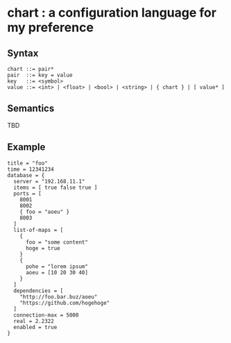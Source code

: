 * chart : a configuration language for my preference

** Syntax
#+begin_src text
chart ::= pair*
pair  ::= key = value
key   ::= <symbol>
value ::= <int> | <float> | <bool> | <string> | { chart } | [ value* ]
#+end_src

** Semantics
TBD

** Example
#+begin_src chart
title = "foo"
time = 12341234
database = {
  server = "192.168.11.1"
  items = [ true false true ]
  ports = [
    8001
    8002
    { foo = "aoeu" }
    8003
  ]
  list-of-maps = [
    {
      foo = "some content"
      hoge = true
    }
    {
      pohe = "lorem ipsum"
      aoeu = [10 20 30 40]
    }
  ]
  dependencies = [
    "http://foo.bar.buz/aoeu"
    "https://github.com/hogehoge"
  ]
  connection-max = 5000
  real = 2.2322
  enabled = true
}
#+end_src
